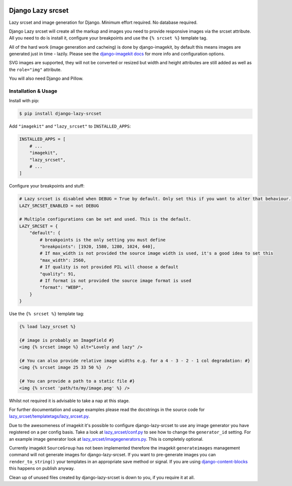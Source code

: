 |package version|
|license|
|pypi status|
|coverage|

|python versions supported|
|django versions supported|

|code style black|
|pypi downloads|
|github stars|

==================
Django Lazy srcset
==================

Lazy srcset and image generation for Django. Minimum effort required. No database required.

Django Lazy srcset will create all the markup and images you need to provide responsive images via the srcset attribute.  All you need to do is install it, configure your breakpoints and use the ``{% srcset %}`` template tag.

All of the hard work (image generation and cacheing) is done by django-imagekit, by default this means images are generated just in time - lazily. Please see the `django-imagekit docs <https://django-imagekit.readthedocs.io>`_ for more info and configuration options.

SVG images are supported, they will not be converted or resized but width and height attributes are still added as well as the ``role="img"`` attribute.

You will also need Django and Pillow.

Installation & Usage
--------------------

Install with pip:

.. code-block:: bash

    $ pip install django-lazy-srcset

Add ``"imagekit"`` and ``"lazy_srcset"`` to ``INSTALLED_APPS``:

.. code-block:: python

    INSTALLED_APPS = [
        # ...
        "imagekit",
        "lazy_srcset",
        # ...
    ]

Configure your breakpoints and stuff:

.. code-block:: python

    # Lazy srcset is disabled when DEBUG = True by default. Only set this if you want to alter that behaviour.
    LAZY_SRCSET_ENABLED = not DEBUG

    # Multiple configurations can be set and used. This is the default.
    LAZY_SRCSET = {
        "default": {
            # breakpoints is the only setting you must define
            "breakpoints": [1920, 1580, 1280, 1024, 640],
            # If max_width is not provided the source image width is used, it's a good idea to set this
            "max_width": 2560,
            # If quality is not provided PIL will choose a default
            "quality": 91,
            # If format is not provided the source image format is used
            "format": "WEBP",
        }
    }

Use the ``{% srcset %}`` template tag:

.. code-block:: django

    {% load lazy_srcset %}

    {# image is probably an ImageField #}
    <img {% srcset image %} alt="Lovely and lazy" />

    {# You can also provide relative image widths e.g. for a 4 - 3 - 2 - 1 col degradation: #}
    <img {% srcset image 25 33 50 %}  />

    {# You can provide a path to a static file #}
    <img {% srcset 'path/to/my/image.png' %} />

Whilst not required it is advisable to take a nap at this stage.

For further documentation and usage examples please read the docstrings in the source code for  `lazy_srcset/templatetags/lazy_srcset.py <https://github.com/Quantra/django-lazy-srcset/blob/master/lazy_srcset/templatetags/lazy_srcset.py>`_.

Due to the awesomeness of imagekit it's possible to configure django-lazy-srcset to use any image generator you have registered on a per config basis. Take a look at `lazy_srcset/conf.py <https://github.com/Quantra/django-lazy-srcset/blob/master/lazy_srcset/conf.py>`_ to see how to change the ``generator_id`` setting. For an example image generator look at `lazy_srcset/imagegenerators.py <https://github.com/Quantra/django-lazy-srcset/blob/master/lazy_srcset/imagegenerators.py>`_. This is completely optional.

Currently imagekit ``SourceGroup`` has not been implemented therefore the imagekit ``generateimages`` management command will not generate images for django-lazy-srcset. If you want to pre-generate images you can ``render_to_string()`` your templates in an appropriate save method or signal.  If you are using `django-content-blocks <https://github.com/Quantra/django-content-blocks>`_ this happens on publish anyway.

Clean up of unused files created by django-lazy-srcset is down to you, if you require it at all.

.. shields.io badges

.. |package version| image:: https://img.shields.io/pypi/v/django-lazy-srcset
    :alt: PyPI Package Version
    :target: https://pypi.python.org/pypi/django-lazy-srcset/

.. |python versions supported| image:: https://img.shields.io/pypi/pyversions/django-lazy-srcset
    :alt: Python Versions Supported
    :target: https://pypi.python.org/pypi/django-lazy-srcset/

.. |django versions supported| image:: https://img.shields.io/pypi/frameworkversions/django/django-lazy-srcset
    :alt: Django Versions Supported
    :target: https://pypi.python.org/pypi/django-lazy-srcset/

.. |coverage| image:: https://img.shields.io/badge/dynamic/xml?color=success&label=coverage&query=round%28%2F%2Fcoverage%2F%40line-rate%20%2A%20100%29&suffix=%25&url=https%3A%2F%2Fraw.githubusercontent.com%2FQuantra%2Fdjango-lazy-srcset%2Fmaster%2Fcoverage.xml
    :alt: Test Coverage
    :target: https://github.com/Quantra/django-lazy-srcset/blob/master/coverage.xml

.. |code style black| image:: https://img.shields.io/badge/code%20style-black-black
    :alt: Code Style Black
    :target: https://github.com/psf/black

.. |license| image:: https://img.shields.io/github/license/Quantra/django-lazy-srcset
    :alt: MIT License
    :target: https://github.com/Quantra/django-lazy-srcset/blob/master/LICENSE

.. |github stars| image:: https://img.shields.io/github/stars/Quantra/django-lazy-srcset?style=social
    :alt: GitHub Repo Stars
    :target: https://github.com/Quantra/django-lazy-srcset/stargazers

.. |pypi downloads| image:: https://img.shields.io/pypi/dm/django-lazy-srcset
    :alt: PyPI Downloads
    :target: https://pypi.python.org/pypi/django-lazy-srcset/

.. |pypi status| image:: https://img.shields.io/pypi/status/django-lazy-srcset
    :alt: PyPI Status
    :target: https://pypi.python.org/pypi/django-lazy-srcset/
